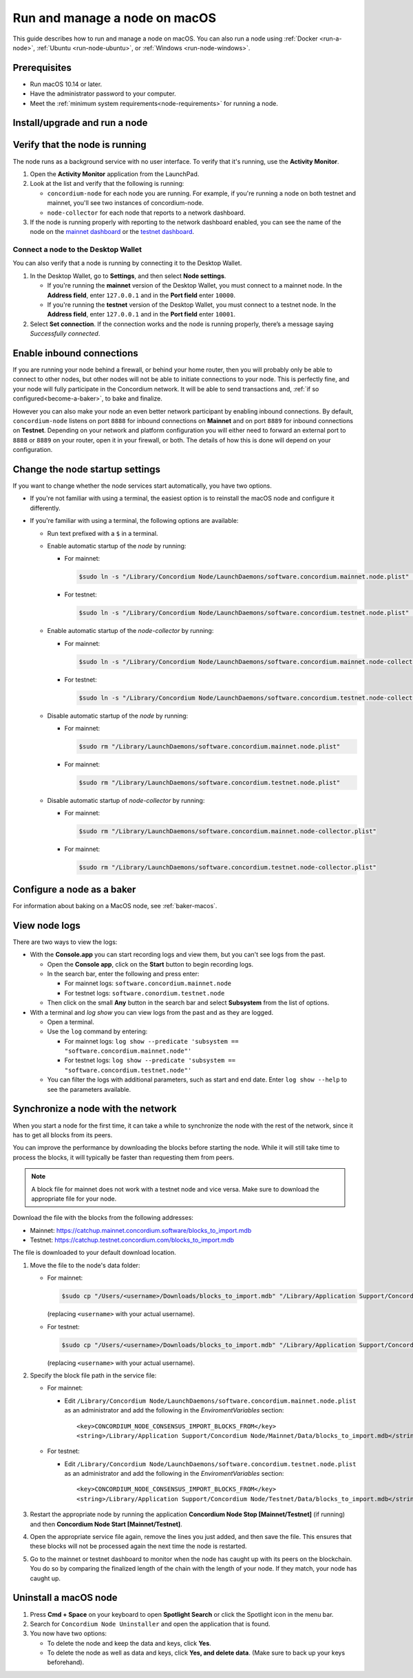 .. _`mainnet dashboard`: https://dashboard.mainnet.concordium.software/
.. _`testnet dashboard`: https://dashboard.testnet.concordium.com/

.. _run-node-macos:

==============================
Run and manage a node on macOS
==============================

This guide describes how to run and manage a node on macOS. You can also run a node using :ref:`Docker <run-a-node>`, :ref:`Ubuntu <run-node-ubuntu>`, or :ref:`Windows <run-node-windows>`.

Prerequisites
=============

- Run macOS 10.14 or later.
- Have the administrator password to your computer.
- Meet the :ref:`minimum system requirements<node-requirements>` for running a node.

Install/upgrade and run a node
==============================

.. tabs::

    .. tab:: Mainnet

      .. Note:: If you have done special configuration of your node, you may want to back up the service config file prior to upgrade, then replace the new one with your backup. Or you can re-enter your values after upgrading. See :ref:`change-node-settings` for information about how to change the service configuration settings. See :ref:`configure-baker-macos` for information about how to set the location of baker credentials.

      #. Go to :ref:`Downloads<downloads>`, and download the latest macOS installer package (.pkg file).

      #. In the folder where you downloaded the .pkg file, double-click the .pkg file. The **Install Concordium Node** program opens.

      #. Click **Allow** to the message saying: *This package will run a program to determine if the software can be installed.* If you have a M1 based Mac, the installer might `ask you to install Rosetta <https://support.apple.com/en-us/HT211861>`_ if you haven't already. Click **Install** if that's the case.

      #. If you already have a version of the node installed, click **OK** to the message saying *Previous Installation Detected*.

      #. Click **Continue** on the *Introduction* page.

      #. Click **Continue** on the *License* page, and then **Agree** to accept the license agreement.

      #. On the *Configuration* page you have the following options.

          .. image:: ../../../shared/net/images/run-node/Node-setup-mac-1.png
              :width: 60%


          - **Run a [mainnet/testnet] node at start-up**: When selected, the node runs when the system starts. Choose this option when you plan to use the node frequently and need it to be up-to-date at short notice. If you don’t select this option,   you’ll have to start the node manually when required, for example, when you want to use the Desktop Wallet or Concordium Client. If you choose to start the node manually, it might take longer for the node to get up-to-date with the blockchain depending on when the node was last up-to-date.

          - **Start the node after installation is complete**: The node will automatically start running after the installation is complete. Do not choose this option if you want to make further configuration changes before starting the node.

          - **Report to the network dashboard**: Select this option if you want to publish your node statistics to the relevant dashboard when the node is running. Deselect this option if you don't want your node displayed on the dashboard. If selected, you can view the statistics at the `mainnet dashboard`_.

          - **Public node name**: Specify the name of your node as you want it to appear on the network dashboard if the node reports to the network dashboard. You must enter a name for at least one of the nodes.

      #. Once configured, click **Continue** to go to the **Installation Type** page.

      #. Click **Install** and enter your administrator password. The installer needs the password because it installs the node for all users and runs it as a system service.

      #. Once installed, click **Close**. The following helper applications are now available on your computer (you can view them in the LaunchPad or in the */Applications/Concordium Node* folder):

          - **Concordium Node Start Mainnet**

          - **Concordium Node Stop Mainnet**

    .. tab:: Testnet

      .. Note::
        See :ref:`change-node-settings` for information about how to change the service configuration settings. See :ref:`configure-baker-macos` for information about how to set the location of baker credentials.

      #. Go to :ref:`Downloads<downloads>`, and download the latest macOS installer package (.pkg file).

      #. In the folder where you downloaded the .pkg file, double-click the .pkg file. The **Install Concordium Node** program opens.

      #. Click **Allow** to the message saying: *This package will run a program to determine if the software can be installed.* If you have a M1 based Mac, the installer might `ask you to install Rosetta <https://support.apple.com/en-us/HT211861>`_ if you haven't already. Click **Install** if that's the case.

      #. If you already have a version of the node installed, click **OK** to the message saying *Previous Installation Detected*.

      #. Click **Continue** on the *Introduction* page.

      #. Click **Continue** on the *License* page, and then **Agree** to accept the license agreement.

      #. On the *Configuration* page you have the following options.

          .. image:: ../../../shared/net/images/run-node/Node-setup-mac-1.png
              :width: 60%

         - **Run a [mainnet/testnet] node at start-up**: When selected, the node runs when the system starts. Choose this option when you plan to use the node frequently and need it to be up-to-date at short notice. If you don’t select this option, you’ll have to start the node manually when required, for example, when you want to use the Desktop Wallet or Concordium Client. If you choose to start the node manually, it might take longer for the node to get up-to-date with the blockchain depending on when the node was last up-to-date.

         - **Start the node after installation is complete**: The node will automatically start running after the installation is complete. Do not choose this option if you want to make further configuration changes before starting the node.

         - **Report to the network dashboard**: Select this option if you want to publish your node statistics to the relevant dashboard when the node is running. Deselect this option if you don't want your node displayed on the dashboard. If selected, you can view the statistics on the `testnet dashboard`_.

         - **Public node name**: Specify the name of your node as you want it to appear on the network dashboard if the node reports to the network dashboard. You must enter a name for at least one of the nodes.

      8. Once configured, click **Continue** to go to the **Installation Type** page.

      9. Click **Install** and enter your administrator password. The installer needs the password because it installs the node for all users and runs it as a system service.

      10. Once installed, click **Close**. The following helper applications are now available on your computer (you can view them in the LaunchPad or in the */Applications/Concordium Node* folder):

          - **Concordium Node Start Testnet**

          - **Concordium Node Stop Testnet**

Verify that the node is running
===============================

The node runs as a background service with no user interface. To verify that it's running, use the **Activity Monitor**.

#. Open the **Activity Monitor** application from the LaunchPad.

#. Look at the list and verify that the following is running:

   - ``concordium-node`` for each node you are running. For example, if you're running a node on both testnet and mainnet, you'll see two instances of concordium-node.

   - ``node-collector`` for each node that reports to a network dashboard.

#. If the node is running properly with reporting to the network dashboard enabled, you can see the name of the node on the `mainnet dashboard`_ or the `testnet dashboard`_.

Connect a node to the Desktop Wallet
------------------------------------

You can also verify that a node is running by connecting it to the Desktop Wallet.

#. In the Desktop Wallet, go to **Settings**, and then select **Node settings**.

   - If you're running the **mainnet** version of the Desktop Wallet, you must connect to a mainnet node. In the **Address field**, enter ``127.0.0.1`` and in the **Port field** enter ``10000``.

   - If you're running the **testnet** version of the Desktop Wallet, you must connect to a testnet node. In the **Address field**, enter ``127.0.0.1`` and in the **Port field** enter ``10001``.

#. Select **Set connection**. If the connection works and the node is running properly, there’s a message saying *Successfully connected*.

Enable inbound connections
==========================

If you are running your node behind a firewall, or behind your home
router, then you will probably only be able to connect to other nodes,
but other nodes will not be able to initiate connections to your node.
This is perfectly fine, and your node will fully participate in the
Concordium network. It will be able to send transactions and,
:ref:`if so configured<become-a-baker>`, to bake and finalize.

However you can also make your node an even better network participant
by enabling inbound connections. By default, ``concordium-node`` listens
on port ``8888`` for inbound connections on **Mainnet** and on port ``8889`` for inbound connections on **Testnet**. Depending on your network and
platform configuration you will either need to forward an external port
to ``8888`` or ``8889`` on your router, open it in your firewall, or both. The
details of how this is done will depend on your configuration.

.. _change-node-settings:

Change the node startup settings
================================

If you want to change whether the node services start automatically, you have two options.

- If you're not familiar with using a terminal, the easiest option is to reinstall the macOS node and configure it differently.

- If you're familiar with using a terminal, the following options are available:

  - Run text prefixed with a ``$`` in a terminal.

  - Enable automatic startup of the *node* by running:

    - For mainnet:

      .. code-block:: console

          $sudo ln -s "/Library/Concordium Node/LaunchDaemons/software.concordium.mainnet.node.plist" "/Library/LaunchDaemons/"

    - For testnet:

      .. code-block:: console

          $sudo ln -s "/Library/Concordium Node/LaunchDaemons/software.concordium.testnet.node.plist" "/Library/LaunchDaemons/"

  - Enable automatic startup of the *node-collector* by running:

    - For mainnet:

      .. code-block:: console

         $sudo ln -s "/Library/Concordium Node/LaunchDaemons/software.concordium.mainnet.node-collector.plist" "/Library/LaunchDaemons/"

    - For testnet:

      .. code-block:: console

         $sudo ln -s "/Library/Concordium Node/LaunchDaemons/software.concordium.testnet.node-collector.plist" "/Library/LaunchDaemons/"

  - Disable automatic startup of the *node* by running:

    - For mainnet:

      .. code-block:: console

         $sudo rm "/Library/LaunchDaemons/software.concordium.mainnet.node.plist"

    - For mainnet:

      .. code-block:: console

         $sudo rm "/Library/LaunchDaemons/software.concordium.testnet.node.plist"

  - Disable automatic startup of *node-collector* by running:

    - For mainnet:

      .. code-block:: console

         $sudo rm "/Library/LaunchDaemons/software.concordium.mainnet.node-collector.plist"

    - For mainnet:

      .. code-block:: console

         $sudo rm "/Library/LaunchDaemons/software.concordium.testnet.node-collector.plist"

.. _configure-baker-macos:

Configure a node as a baker
===========================

For information about baking on a MacOS node, see :ref:`baker-macos`.

View node logs
==============

There are two ways to view the logs:

- With the **Console.app** you can start recording logs and view them, but you can't see logs from the past.

  - Open the **Console app**, click on the **Start** button to begin recording logs.

  - In the search bar, enter the following and press enter:

    - For mainnet logs: ``software.concordium.mainnet.node``

    - For testnet logs: ``software.conordium.testnet.node``

  - Then click on the small **Any** button in the search bar and select **Subsystem** from the list of options.

- With a terminal and *log show* you can view logs from the past and as they are logged.

  - Open a terminal.

  - Use the ``log`` command by entering:

    - For mainnet logs: ``log show --predicate 'subsystem == "software.concordium.mainnet.node"'``

    - For testnet logs: ``log show --predicate 'subsystem == "software.concordium.testnet.node"'``

  - You can filter the logs with additional parameters, such as start and end date. Enter ``log show --help`` to see the parameters available.

Synchronize a node with the network
===================================

When you start a node for the first time, it can take a while to synchronize the
node with the rest of the network, since it has to get all blocks from its
peers.

You can improve the performance by downloading the blocks before starting the
node. While it will still take time to process the blocks, it will typically be
faster than requesting them from peers.

.. note::

   A block file for mainnet does not work with a testnet node and vice versa.
   Make sure to download the appropriate file for your node.

Download the file with the blocks from the following addresses:

- Mainnet: https://catchup.mainnet.concordium.software/blocks_to_import.mdb

- Testnet: https://catchup.testnet.concordium.com/blocks_to_import.mdb

The file is downloaded to your default download location.

#. Move the file to the node's data folder:

   - For mainnet:

     .. code-block:: console

        $sudo cp "/Users/<username>/Downloads/blocks_to_import.mdb" "/Library/Application Support/Concordium Node/Mainnet/Data"

     (replacing ``<username>`` with your actual username).

   - For testnet:

     .. code-block:: console

        $sudo cp "/Users/<username>/Downloads/blocks_to_import.mdb" "/Library/Application Support/Concordium Node/Testnet/Data"

     (replacing ``<username>`` with your actual username).

#. Specify the block file path in the service file:

   - For mainnet:

     - Edit ``/Library/Concordium Node/LaunchDaemons/software.concordium.mainnet.node.plist`` as an
       administrator and add the following in the *EnviromentVariables* section::

       <key>CONCORDIUM_NODE_CONSENSUS_IMPORT_BLOCKS_FROM</key>
       <string>/Library/Application Support/Concordium Node/Mainnet/Data/blocks_to_import.mdb</string>

   - For testnet:

     - Edit ``/Library/Concordium Node/LaunchDaemons/software.concordium.testnet.node.plist`` as an
       administrator and add the following in the *EnviromentVariables* section::

       <key>CONCORDIUM_NODE_CONSENSUS_IMPORT_BLOCKS_FROM</key>
       <string>/Library/Application Support/Concordium Node/Testnet/Data/blocks_to_import.mdb</string>


#. Restart the appropriate node by running the application **Concordium Node Stop [Mainnet/Testnet]** (if running) and then
   **Concordium Node Start [Mainnet/Testnet]**.

#. Open the appropriate service file again, remove the lines you just added, and then save
   the file. This ensures that these blocks will not be processed again the next
   time the node is restarted.

#. Go to the mainnet or testnet dashboard to monitor when the node has caught up with its
   peers on the blockchain. You do so by comparing the finalized length of the
   chain with the length of your node. If they match, your node has caught up.

Uninstall a macOS node
======================

#. Press **Cmd + Space** on your keyboard to open **Spotlight Search** or click the Spotlight icon in the menu bar.

#. Search for ``Concordium Node Uninstaller`` and open the application that is found.

#. You now have two options:

   - To delete the node and keep the data and keys, click **Yes**.

   - To delete the node as well as data and keys, click **Yes, and delete data**.
     (Make sure to back up your keys beforehand).
